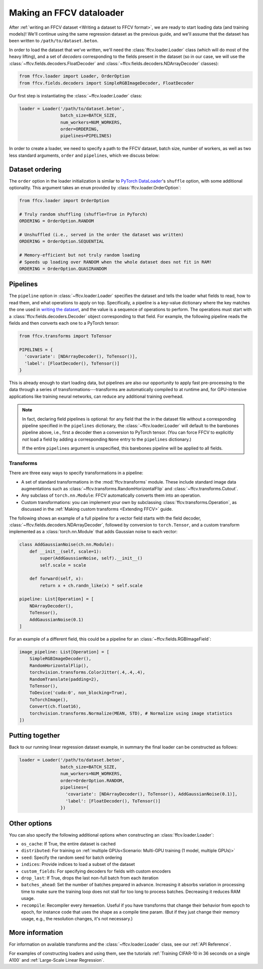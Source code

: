Making an FFCV dataloader
=========================

After :ref:`writing an FFCV dataset <Writing a dataset to FFCV format>`, we are
ready to start loading data (and training models)! We'll continue using the same
regression dataset as the previous guide, and we'll assume that the dataset has
been written to ``/path/to/dataset.beton``.

In order to load the dataset that we've written, we'll need the
:class:`ffcv.loader.Loader` class (which will do most of the heavy lifting), and
a set of *decoders* corresponding to the fields present in the dataset (so in
our case, we will use the :class:`~ffcv.fields.decoders.FloatDecoder` and
:class:`~ffcv.fields.decoders.NDArrayDecoder` classes):

.. code-block:: python

    from ffcv.loader import Loader, OrderOption
    from ffcv.fields.decoders import SimpleRGBImageDecoder, FloatDecoder

Our first step is instantiating the :class:`~ffcv.loader.Loader` class:

.. code-block:: python

  loader = Loader('/path/to/dataset.beton',
                  batch_size=BATCH_SIZE,
                  num_workers=NUM_WORKERS,
                  order=ORDERING,
                  pipelines=PIPELINES)

In order to create a loader, we need to specify a path to the FFCV dataset,
batch size, number of workers, as well as two less standard arguments, ``order``
and ``pipelines``, which we discuss below:

Dataset ordering
''''''''''''''''
The ``order`` option in the loader initialization is similar to `PyTorch DataLoader <https://pytorch.org/docs/stable/data.html#torch.utils.data.DataLoader>`_'s ``shuffle`` option, with some additional optionality. This argument
takes an ``enum`` provided by :class:`ffcv.loader.OrderOption`:

.. code-block:: python

  from ffcv.loader import OrderOption

  # Truly random shuffling (shuffle=True in PyTorch)
  ORDERING = OrderOption.RANDOM

  # Unshuffled (i.e., served in the order the dataset was written)
  ORDERING = OrderOption.SEQUENTIAL

  # Memory-efficient but not truly random loading
  # Speeds up loading over RANDOM when the whole dataset does not fit in RAM!
  ORDERING = OrderOption.QUASIRANDOM

Pipelines
'''''''''
The ``pipeline`` option in :class:`~ffcv.loader.Loader` specifies the dataset and
tells the loader what fields to read, how to read them, and what operations to
apply on top. Specifically, a pipeline is a key-value dictionary where the key
matches the one used in `writing the dataset <writing>`_, and the value is a
sequence of operations to perform. The operations must start with a
:class:`ffcv.fields.decoders.Decoder` object corresponding to that field.
For example, the following pipeline reads the fields and then converts each one
to a PyTorch tensor:

.. code-block:: python

  from ffcv.transforms import ToTensor

  PIPELINES = {
    'covariate': [NDArrayDecoder(), ToTensor()],
    'label': [FloatDecoder(), ToTensor()]
  }

This is already enough to start loading data, but pipelines are also our
opportunity to apply fast pre-processing to the data through a series of
transformations---transforms are automatically compiled to at runtime
and, for GPU-intensive applications like training neural networks, can reduce
any additional training overhead.

.. note::

  In fact, declaring field pipelines is optional: for any field that the
  in the dataset file without a corresponding pipeline specified in the
  ``pipelines`` dictionary,  the :class:`~ffcv.loader.Loader` will default to
  the barebones pipeline above, i.e., first a decoder
  then a conversion to PyTorch tensor. (You can force FFCV to explicitly *not*
  load a field by adding a corresponding ``None`` entry to the ``pipelines``
  dictionary.)

  If the entire ``pipelines`` argument is
  unspecified, this barebones pipeline will be applied to all fields.

Transforms
"""""""""""

There are three easy ways to specify transformations in a pipeline:

- A set of standard transformations in the
  :mod:`ffcv.transforms` module. These include standard image data augmentations such as :class:`~ffcv.transforms.RandomHorizontalFlip` and :class:`~ffcv.transforms.Cutout`.

- Any subclass of ``torch.nn.Module``: FFCV automatically converts them into an operation.

- Custom transformations: you can implement your own by subclassing
  :class:`ffcv.transforms.Operation`, as discussed in the
  :ref:`Making custom transforms <Extending FFCV>` guide.

The following shows an example of a full pipeline for a vector field starts with the field decoder,
:class:`~ffcv.fields.decoders.NDArrayDecoder`, followed by conversion to ``torch.Tensor``, and a custom transform implemented as a :class:`torch.nn.Module` that adds Gaussian noise to each vector:

.. code-block:: python

    class AddGaussianNoise(ch.nn.Module):
        def __init__(self, scale=1):
            super(AddGaussianNoise, self).__init__()
            self.scale = scale

        def forward(self, x):
            return x + ch.randn_like(x) * self.scale

    pipeline: List[Operation] = [
        NDArrayDecoder(),
        ToTensor(),
        AddGaussianNoise(0.1)
    ]


For an example of a different field, this could be a pipeline for an :class:`~ffcv.fields.RGBImageField`:

.. code-block:: python

    image_pipeline: List[Operation] = [
        SimpleRGBImageDecoder(),
        RandomHorizontalFlip(),
        torchvision.transforms.ColorJitter(.4,.4,.4),
        RandomTranslate(padding=2),
        ToTensor(),
        ToDevice('cuda:0', non_blocking=True),
        ToTorchImage(),
        Convert(ch.float16),
        torchvision.transforms.Normalize(MEAN, STD), # Normalize using image statistics
    ])


Putting together
''''''''''''''''

Back to our running linear regression dataset example, in summary the final loader can be constructed as follows:

.. code-block:: python

  loader = Loader('/path/to/dataset.beton',
                  batch_size=BATCH_SIZE,
                  num_workers=NUM_WORKERS,
                  order=OrderOption.RANDOM,
                  pipelines={
                    'covariate': [NDArrayDecoder(), ToTensor(), AddGaussianNoise(0.1)],
                    'label': [FloatDecoder(), ToTensor()]
                  })




Other options
'''''''''''''

You can also specify the following additional options when constructing an :class:`ffcv.loader.Loader`:

- ``os_cache``: If True, the entire dataset is cached
- ``distributed``: For training on :ref:`multiple GPUs<Scenario: Multi-GPU training (1 model, multiple GPUs)>`
- ``seed``: Specify the random seed for batch ordering
- ``indices``: Provide indices to load a subset of the dataset
- ``custom_fields``: For specifying decoders for fields with custom encoders
- ``drop_last``: If True, drops the last non-full batch from each iteration
- ``batches_ahead``: Set the number of batches prepared in advance. Increasing it absorbs variation in processing time to make sure the training loop does not stall for too long to process batches. Decreasing it reduces RAM usage.
- ``recompile``: Recompiler every itereaetion. Useful if you have transforms that change their behavior from epoch to epoch, for instance code that uses the shape as a compile time param. (But if they just change their memory usage, e.g., the resolution changes, it's not necessary.)


More information
''''''''''''''''

For information on available transforms and the :class:`~ffcv.loader.Loader` class, see our :ref:`API Reference`.

For examples of constructing loaders and using them, see the tutorials :ref:`Training CIFAR-10 in 36 seconds on a single A100`
and :ref:`Large-Scale Linear Regression`.
